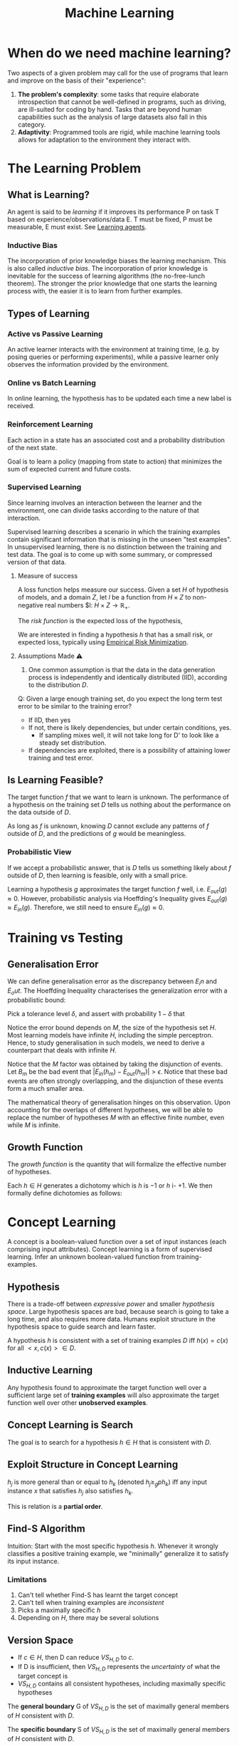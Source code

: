 :PROPERTIES:
:ID:       5a6f15fa-e5d4-474e-8ead-56b22d890512
:END:
#+title: Machine Learning
#+hugo_tags: machine-learning

* When do we need machine learning?
Two aspects of a given problem may call for the use of programs that
learn and improve on the basis of their "experience":

1. *The problem's complexity*: some tasks that require elaborate
   introspection that cannot be well-defined in programs, such as
   driving, are ill-suited for coding by hand. Tasks that are beyond
   human capabilities such as the analysis of large datasets also fall
   in this category.
2. *Adaptivity*: Programmed tools are rigid, while machine learning
   tools allows for adaptation to the environment they interact with.

* The Learning Problem
** What is Learning?
 An agent is said to be /learning/ if it improves its performance P on
 task T based on experience/observations/data E. T must be fixed, P
 must be measurable, E must exist. See [[id:13ee9429-7d8b-40c1-a3bc-e9db7326f580][Learning agents]].

*** Inductive Bias
:PROPERTIES:
:ID:       103b141a-045b-43f1-bb78-09811bdccaf9
:END:
 The incorporation of prior knowledge biases the learning mechanism.
 This is also called /inductive bias/. The incorporation of prior
 knowledge is inevitable for the success of learning algorithms (the
 no-free-lunch theorem). The stronger the prior knowledge that one
 starts the learning process with, the easier it is to learn from
 further examples.

** Types of Learning
*** Active vs Passive Learning

 An active learner interacts with the environment at training time,
 (e.g. by posing queries or performing experiments), while a passive
 learner only observes the information provided by the environment.

*** Online vs Batch Learning
In online learning, the hypothesis has to be updated each time a new
label is received.

*** Reinforcement Learning
 Each action in a state has an associated cost and a probability
 distribution of the next state.

 Goal is to learn a policy (mapping from state to action) that
 minimizes the sum of expected current and future costs.

*** Supervised Learning

Since learning involves an interaction between the learner and the
environment, one can divide tasks according to the nature of that
interaction.

Supervised learning describes a scenario in which the training
examples contain significant information that is missing in the unseen
"test examples". In unsupervised learning, there is no distinction
between the training and test data. The goal is to come up with some
summary, or compressed version of that data.

**** Measure of success
  A loss function helps measure our success. Given a set $H$ of
  hypothesis of models, and a domain $Z$, let $l$ be a function from $H
  \times Z$ to non-negative real numbers $l: $H \times Z \rightarrow
  \mathbb{R}_{+}$.

  The /risk function/ is the expected loss of the hypothesis,

  \begin{equation*}
    L_D(h) = E_{z \sim D}[l(h,z)]
  \end{equation*}

  We are interested in finding a hypothesis $h$ that has a small risk,
  or expected loss, typically using [[id:ff243a09-9980-4738-b638-0521cc2bbf42][Empirical Risk Minimization]].

**** Assumptions Made ⚠
 1. One common assumption is that the data in the data generation
    process is independently and identically distributed (IID),
    according to the distribution $D$.

 Q: Given a large enough training set, do you expect the long term test
 error to be similar to the training error?

 - If IID, then yes
 - If not, there is likely dependencies, but under certain conditions,
   yes.
   - If sampling mixes well, it will not take long for D' to look
     like a steady set distribution.
 - If dependencies are exploited, there is a possibility of attaining
   lower training and test error.

** Is Learning Feasible?
The target function $f$ that we want to learn is unknown. The
performance of a hypothesis on the training set $D$ tells us nothing
about the performance on the data outside of $D$.

As long as $f$ is unknown, knowing $D$ cannot exclude any patterns of
$f$ outside of $D$, and the predictions of $g$ would be meaningless.
*** Probabilistic View
If we accept a probabilistic answer, that is $D$ tells us something
likely about $f$ outside of $D$, then learning is feasible, only with
a small price.

Learning a hypothesis $g$ approximates the target function $f$ well,
i.e. $E_{out}(g) \approx 0$. However, probabilistic analysis via
Hoeffding's Inequality gives $E_{out}(g) \approx E_{in}(g)$.
Therefore, we still need to ensure $E_{in}(g) \approx 0$.

* Training vs Testing
** Generalisation Error
We can define generalisation error as the discrepancy between $E_in$
and $E_out$. The Hoeffding Inequality characterises the generalization
error with a probabilistic bound:

\begin{align}
P[|E_{in}(g) - E_{out}(g)| > \epsilon] \le 2Me^{-2\epsilon^2N}
\end{align}

Pick a tolerance level $\delta$, and assert with probability
$1-\delta$ that

\begin{align}
  E_{out}(g) \le E_{in}(g) + \sqrt{\frac{1}{2N}\ln \frac{2M}{\delta}}
\end{align}

Notice the error bound depends on $M$, the size of the hypothesis
set $H$. Most learning models have infinite $H$, including the simple
perceptron. Hence, to study generalisation in such models, we need to
derive a counterpart that deals with infinite $H$.

Notice that the $M$ factor was obtained by taking the disjunction of
events. Let $B_m$ be the bad event that $|E_{in}(h_m) - E_{out}(h_m)|
> \epsilon$. Notice that these bad events are often strongly
overlapping, and the disjunction of these events form a much smaller
area.

The mathematical theory of generalisation hinges on this observation.
Upon accounting for the overlaps of different hypotheses, we will be
able to replace the number of hypotheses $M$ with an effective finite
number, even while $M$ is infinite.
** Growth Function
The /growth function/ is the quantity that will formalize the
effective number of hypotheses.

Each $h \in H$ generates a dichotomy which is $h$ is $-1$ or $h$ i-
$+1$. We then formally define dichotomies as follows:

\begin{align}
H(x_1, \dots, x_n) = \left\{ h(x_1), h(x_2), \dots, h(x_n) | h \in H \right\}
\end{align}

* Concept Learning
A concept is a boolean-valued function over a set of input instances
(each comprising input attributes). Concept learning is a form of
supervised learning. Infer an unknown boolean-valued function from
training-examples.
** Hypothesis
There is a trade-off between /expressive power/ and smaller
/hypothesis space/. Large hypothesis spaces are bad, because search is
going to take a long time, and also requires more data. Humans exploit
structure in the hypothesis space to guide search and learn faster.

A hypothesis $h$ is consistent with a set of training examples $D$ iff
$h(x) = c(x)$ for all $<x,c(x)> \in D$.
** Inductive Learning
Any hypothesis found to approximate the target function well over a
sufficient large set of *training examples* will also approximate the
target function well over other *unobserved examples*.
** Concept Learning is Search
The goal is to search for a hypothesis $h \in H$ that is consistent
with $D$.
** Exploit Structure in Concept Learning
$h_j$ is more general than or equal to $h_k$ (denoted $h_j \ge_{g}
ph_k$) iff any input instance $x$ that satisfies $h_j$ also satisfies
$h_k$.

This is relation is a *partial order*.

** Find-S Algorithm
Intuition: Start with the most specific hypothesis $h$. Whenever it
wrongly classifies a positive training example, we "minimally"
generalize it to satisfy its input instance.
*** Limitations
1. Can't tell whether Find-S has learnt the target concept
2. Can't tell when training examples are /inconsistent/
3. Picks a maximally specific $h$
4. Depending on $H$, there may be several solutions
** Version Space
\begin{equation*}
  VS_{H,D} = {h \in H | h \text{ is consistent with }D}
\end{equation*}
 
- If $c \in H$, then D can reduce $VS_{H,D}$ to ${c}$.
- If D is insufficient, then $VS_{H,D}$ represents the /uncertainty/
  of what the target concept is
- $VS_{H,D}$ contains all consistent hypotheses, including maximally
  specific hypotheses

The *general boundary* G of $VS_{H,D}$ is the set of maximally general
members of $H$ consistent with $D$.

The *specific boundary* S of $VS_{H,D}$ is the set of maximally general
members of $H$ consistent with $D$.

\begin{equation*}
  VS_{H,D} = {h \in H | \exists s \in S \exists g \in G g \ge_g h
    \ge_g s }
\end{equation*}

** List-Then-Eliminate Algorithm
Iterate through all hypotheses in $H$, and eliminate any hypothesis
found inconsistent with any training example. This algorithm is often
prohibitively expensive.

** Candidate-Elimination Algorithm
Start with most general and specific hypotheses. Each training example
"minimally" generalizes S and specializes G to remove inconsistent
hypotheses from version space.
* Decision Tree Learning
/Decision Tree Learning/ is a method of learning which approximates
discrete-valued functions that is robust to noisy data, and is capable
of learning disjunctive expressions

It is most appropriate when:
1. instances are represented as attribute pairs
2. the target function has discrete output values
3. Disjunctive descriptions may be required
4. The training data may contain errors
5. The training data may contain missing attribute values
** ID3 algorithm
ID3 learns decision trees by constructing them top down. Each instance
attribute is evaluated using a statistical test to determine how well
it alone classifies the examples. The best attribute is selected and
used as the test at the root node of the tree.
*** Which is the best attribute?
A statistical property called /information gain/ measures how well a
given attribute separates the training examples according to their
target classification.

Information gain is the expected reduction in entropy caused by
partitioning the examples according to this attribute:

\begin{align}
  Gain(S,A) = Entropy(S) - \sum_{v\in Values(A)}\frac{|S_v|}{|S|}Entropy(S_v)
\end{align}

For example:

\begin{align}
  Values(Wind) &= Weak, Strong \\
  S &= [9+, 5-] \\
  S_{Weak} &\leftarrow [6+, 2-] \\
  S_{Strong} &\leftarrow [3+, 3-] \\
  Gain(S, Wind) &= Entropy(S) - \frac{8}{14}Entropy(S_{Weak}) -
                  \frac{6}{14}Entropy(S_{Strong}) \\
               &=0.048
\end{align}
*** Hypothesis Space Search
ID3 can be characterised as searching a space of hypotheses for one
that fits the training examples. The hypothesis space searched is the
set of possible decision trees. ID3 performs a simple-to-complex,
hill-climbing search. The evaluation measure that guides the search is
the information gain measure.

Because ID3's hypothesis space of all decision trees is a complete
space of finite discrete-valued functions, it avoids the risk that the
hypothesis space might not contain the target function.

ID3 maintains only a single hypothesis as it searches through the
space of decision trees. ID3 loses the capabilities that follow from
explicitly representing all consistent hypothesis.

ID3 in its pure form performs no backtracking in its search, and can
result in locally but not globally optimal target functions.

ID3 uses all training examples at each step to make statistically
based decisions, unlike other algorithms that make decisions incrementally.
*** Inductive bias
The inductive bias of decision tree learning is that shorter trees are
preferred over larger trees (Occam's razor). Trees that place high
information gain attributes close to the root are preferred over those
that do not. ID3 can be viewed as a greedy heuristic search for the
shortest tree without conducting the entire breadth-first search
through the hypothesis space.

Notice that ID3 searches a complete hypothesis space incompletely, and
candidate-elimination searches an incomplete hypothesis space
completely. The inductive bias of ID3 follows from its search strategy
(/preference bias/), while that of candidate elimination follows from
the definition of its search space. (/restriction bias/).
*** Why Prefer Shorter Hypotheses?
1. fewer shorter hypothesis than larger ones, means it's less likely
   to over-generalise
* Density Estimation
/Density Estimation/ refers to the problem of modeling the probability
distribution $p(x)$ of a random variable $x$, given a finite set $x_1,
x_2, \dots, x_n$ of observations.

We first look at parametric distributions, which are governed by a
small number of adaptive parameters. In a frequentist treatment, we
choose specific values for the parameters optimizing some criterion,
such as the likelihood function. In a Bayesian treatment, we
introduce prior distributions and then use Bayes' theorem to compute
the corresponding posterior distribution given the observed data.

An important role is played by /conjugate priors/, which yield
posterior distributions of the same functional form.

The maximum likelihood setting for parameters can give severely
over-fitted results for small data sets. To develop a Bayesian
treatment to this problem, we consider a form of prior distribution
with similar form as the maximum likelihood function. this property is
called /conjugacy/. For a binomial distribution, we can choose the
beta distribution as the prior.
* Unsupervised Learning
 In unsupervised learning, given a training set $S = \left(x_1, \dots,
 x_m\right)$, without a labeled output, one must construct a "good"
 model/description of the data.

 Example use cases include:
 - clustering
 - dimension reduction to ind essential parts of the data and reduce
   noise (e.g. PCA)
 - minimises description length of data
** K-means Clustering
Input: $\{x^{(1), x^{(2)}, x^{(3)}, \dots, x^{(m)}}\}$.

1. Randomly initialize cluster centroids.
2. For all points, compute which cluster centroid is the closest.
3. For each cluster centroid, move centroids to the average points
   belonging to the cluster.
4. Repeat until convergence.

K-means is guaranteed to converge. To show this, we define a
distortion function:

\begin{equation}
  J(c, \mu) = \sum_{i=1}^m || x^{(i)} - \mu_{c^{(i)}}||^2
\end{equation}

K means is coordinate ascent on J. Since $J$ always decreases, the
algorithm converges.
** Gaussian Mixture Model
By Bayes' Theorem:

\begin{equation}
P(X^{(i)}, Z^{(i)}) = P(X^{(i)} | Z^{(i)})P(Z^{(i)})
\end{equation}

\begin{equation}
Z^{(i)} \sim \text{multinomial}(\phi)
\end{equation}

\begin{equation}
X^{(i)} | Z^{(j)} \sim \mathcal{N}(\mu_j, \Sigma_j)
\end{equation}

* Refile
** Data Compression
In /lossy compression/, we seek to trade off code length with
reconstruction error.

In /vector quantization/, we seek a small set of vectors ${z_i}$ to
describe a large dataset of vectors ${x_i}$, such that we can
represent each $x-i$ with its closest approximation in ${z_i}$ with
small error. (Clustering problem)

In /transform coding/, we transform the data, usually using a linear
tranformation. The data in the transformed domain is quantized,
usually discarding the small coefficients, corresponding to removing
some of the dimensions.
** Generative Learning Algorithms
Discriminative algorithms model $p(y | x)$ directly from the training
set.

Generative algorithms model $p(y | x)$ and $p(y)$. Then $argmax_y
p(y|x) = argmax_y \frac{p(x|y)p(y)}{p(x)} = argmax_y p(x|y)p(y)$.


*** Multivariate Normal Distribution
:PROPERTIES:
:ID:       9aa01f4a-0432-42d6-855a-cf17721449a1
:END:
A multivariate normal distribution is parameterized by a mean vector
$\mu \in R^n$ and a covariance matrix $\Sigma \in R^{n \times n}$, where $\Sigma \ge
0$ is symmetric and positive semi-definite.

*** TODO Gaussian Discriminant Analysis
In Gaussian Discriminant Analysis, p(x | y) is distributed to a
[[id:9aa01f4a-0432-42d6-855a-cf17721449a1][Multivariate Normal Distribution]].

\begin{align}
  y &\sim Bernoulli(\phi) \\
  x|y = 0 &\sim N(\mu_0, \Sigma) \\
  x|y = 1 &\sim N(\mu_1, \Sigma)
\end{align}

We can write out the distributions:

\begin{align}
  p(y) &= \phi^y (1 - \phi)^{1-y} \\
  p(x | y = 0) &= \frac{1}{(2\pi)^{n/2}|\Sigma|^{n/2}} exp \left( - \frac{1}{2} (x - \mu_0)^T \Sigma^{-1}(x - \mu_0) \right) \\
  p(x | y = 1) &= \frac{1}{(2\pi)^{n/2}|\Sigma|^{n/2}} exp \left( - \frac{1}{2} (x - \mu_1)^T \Sigma^{-1}(x - \mu_1) \right)
\end{align}

Then, the log-likelihood of the data is:

\begin{align}
  l(\phi, \mu_0, \mu_1, \Sigma) &= \log \prod_{i=1}^m p(x^{(i)}, y^{(i)}; \mu_0, \mu_1, \Sigma) \\
  &= \log \prod_{i=1}^m p(x^{(i) }| y^{(i)}; \mu_0, \mu_1, \Sigma)p(y^{(i)}; \phi)
\end{align}

We maximize $l$ with respect to the parameters.

* The Natural Language Decathlon: Multitask Learning as Question Answering: Richard Socher
[[https://einstein.ai/static/images/pages/research/decaNLP/decaNLP.pdf][pawper]]

- Joint work with Bryan McCann, Nitish Keskar and Caiming Xiong

** Limits of Single-task Learning

- We can hill climb to local optima if $|dataset| > 100 \times C$
- For more general model, we need continuous learning in a single model

For pre-training in NLP, we're still stuck at the word vector level.
This compared to vision, where most of the model can be pre-trained,
only retraining the final few layers.

** Why has weight & model sharing not happened so much in NLP?
1. NLP requires many types of reasoning: logical, linguistic etc.
2. Requires short and long-term memory
3. NLP has been divided into intermediate and separate tasks to make
   progress (Benchmark chasing in each community)
5. Can a single unsupervised task solve it all? No, language clearly
   requires supervision in nature.

** Motivation for Single Multitask model

1. Step towards AGI
2. Important building block for:
   1. Sharing weights
   2. Transfer learning
   3. Zero-shot learning
   4. Domain adaptation
3. Easier deployment in production
4. Lowering the bar for anybody to solve their NLP task

End2end model vs parsing as intermediate step (e.g. running POS tagger
first).

** The 3 equivalent supertasks of NLP

Any NLP task can be mapped to these 3 super tasks:

1. Language Modeling
2. Question Answering
3. Dialogue

** Multitask learning as QA
- Question Answering
- Machine Translation
- Summarization
- NLI
- Sentiment Classification
- Semantic Role Labeling
- Relation Extraction

Meta supervised learning: {x, y} to {x, t, y}

** Designing a model for decaNLP
- No task-specific modules or parameters because task ID assumed to be unavailable

#+downloaded: /tmp/screenshot.png @ 2018-10-02 14:52:23
[[file:images/machine_learning/screenshot_2018-10-02_14-52-23.png]]

1. Start with a context
2. Ask a question
3. Generate answer one at a time by
   1. Pointing to context
   2. Pointing to question
   3. Choosing a word 

** Learnings
- Transformer Layers yield benefits in single-task and multitask
  setting
- QA and SRL have strong connections
- Pointing to the question is essential, despite the task being just
  classification for some subtasks
- Mulitasking helps a lot with zero-shot tasks

(Latest version of the paper coming out soon -- ICLR 2018)

** Training Strategies
- Fully Joint
- Curriculum learning doesn't work
- Anti-curriculum training works instead
  - Start with a really hard task

* Structuring Data Science Projects
Cookiecutter Data Science provides a decent project structure, and
uses the ubiquitous build tool ~Make~ to build data projects. cite:home_cookiec_data_scien 

#+begin_src text
├── LICENSE
├── Makefile           <- Makefile with commands like `make data` or `make train`
├── README.md          <- The top-level README for developers using this project.
├── data
│   ├── external       <- Data from third party sources.
│   ├── interim        <- Intermediate data that has been transformed.
│   ├── processed      <- The final, canonical data sets for modeling.
│   └── raw            <- The original, immutable data dump.
│
├── docs               <- A default Sphinx project; see sphinx-doc.org for details
│
├── models             <- Trained and serialized models, model predictions, or model summaries
│
├── notebooks          <- Jupyter notebooks. Naming convention is a number (for ordering),
│                         the creator's initials, and a short `-` delimited description, e.g.
│                         `1.0-jqp-initial-data-exploration`.
│
├── references         <- Data dictionaries, manuals, and all other explanatory materials.
│
├── reports            <- Generated analysis as HTML, PDF, LaTeX, etc.
│   └── figures        <- Generated graphics and figures to be used in reporting
│
├── requirements.txt   <- The requirements file for reproducing the analysis environment, e.g.
│                         generated with `pip freeze > requirements.txt`
│
├── setup.py           <- Make this project pip installable with `pip install -e`
├── src                <- Source code for use in this project.
│   ├── __init__.py    <- Makes src a Python module
│   │
│   ├── data           <- Scripts to download or generate data
│   │   └── make_dataset.py
│   │
│   ├── features       <- Scripts to turn raw data into features for modeling
│   │   └── build_features.py
│   │
│   ├── models         <- Scripts to train models and then use trained models to make
│   │   │                 predictions
│   │   ├── predict_model.py
│   │   └── train_model.py
│   │
│   └── visualization  <- Scripts to create exploratory and results oriented visualizations
│       └── visualize.py
│
└── tox.ini            <- tox file with settings for running tox; see tox.testrun.org
#+end_src

Stripe's approach cite:dan_reprod still primarily uses Jupyter notebooks, but
has 2 main points. First, they strip the results from the Jupyter
notebooks before committing. Second, they ensure that the notebooks
can be reproduced on the work laptops and on their cloud infrastructure.

bibliography:biblio.bib

* Footnotes
:PROPERTIES:
:ID:       1371694e-10f2-49a7-befa-1d7e12c231b2
:END:
[fn:1] See [[https://drivendata.github.io/cookiecutter-data-science/][Home - Cookiecutter Data Science]].
